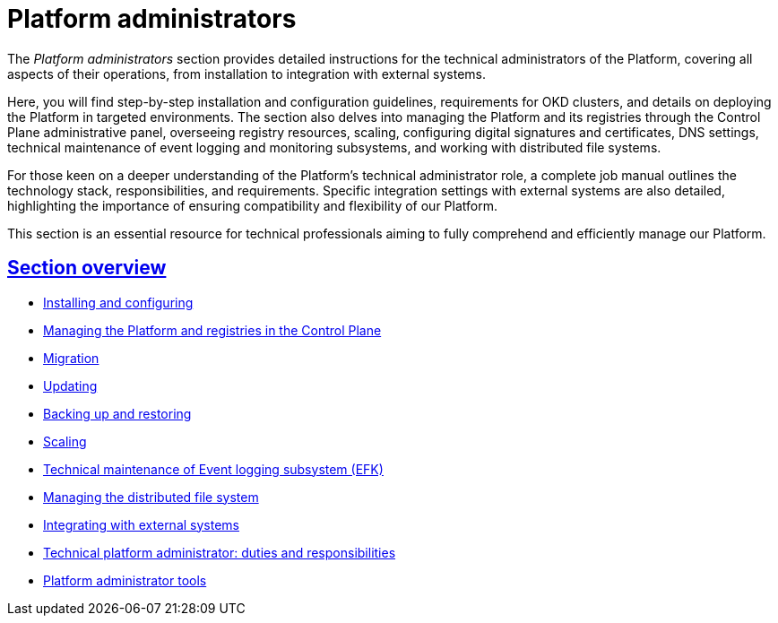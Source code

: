 :sectlinks:
= Platform administrators

The _Platform administrators_ section provides detailed instructions for the technical administrators of the Platform, covering all aspects of their operations, from installation to integration with external systems.

Here, you will find step-by-step installation and configuration guidelines, requirements for OKD clusters, and details on deploying the Platform in targeted environments. The section also delves into managing the Platform and its registries through the Control Plane administrative panel, overseeing registry resources, scaling, configuring digital signatures and certificates, DNS settings, technical maintenance of event logging and monitoring subsystems, and working with distributed file systems.

For those keen on a deeper understanding of the Platform's technical administrator role, a complete job manual outlines the technology stack, responsibilities, and requirements. Specific integration settings with external systems are also detailed, highlighting the importance of ensuring compatibility and flexibility of our Platform.

This section is an essential resource for technical professionals aiming to fully comprehend and efficiently manage our Platform.

== Section overview

* xref:admin:installation/overview.adoc[Installing and configuring]
* xref:admin:registry-management/overview.adoc[Managing the Platform and registries in the Control Plane]
* xref:admin:migration/migration-overview.adoc[Migration]
* xref:admin:update/overview.adoc[Updating]
* xref:admin:backup-restore/overview.adoc[Backing up and restoring]
* xref:admin:scaling/overview.adoc[Scaling]
* xref:admin:logging/elastic-search.adoc[Technical maintenance of Event logging subsystem (EFK)]
* xref:admin:file-system/ceph-space.adoc[Managing the distributed file system]
* xref:platform:registry-develop:bp-modeling/bp/rest-connector.adoc#create-service-entry[Integrating with external systems]
* xref:admin:admin-study/admin-profile.adoc[Technical platform administrator: duties and responsibilities]
* xref:admin:admin-study/platform-admin-tools.adoc[Platform administrator tools]